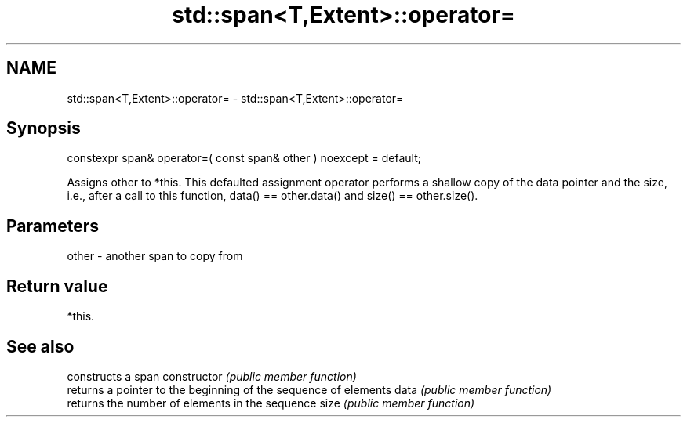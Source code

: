 .TH std::span<T,Extent>::operator= 3 "2020.03.24" "http://cppreference.com" "C++ Standard Libary"
.SH NAME
std::span<T,Extent>::operator= \- std::span<T,Extent>::operator=

.SH Synopsis

constexpr span& operator=( const span& other ) noexcept = default;

Assigns other to *this. This defaulted assignment operator performs a shallow copy of the data pointer and the size, i.e., after a call to this function, data() == other.data() and size() == other.size().

.SH Parameters


other - another span to copy from


.SH Return value

*this.

.SH See also


              constructs a span
constructor   \fI(public member function)\fP
              returns a pointer to the beginning of the sequence of elements
data          \fI(public member function)\fP
              returns the number of elements in the sequence
size          \fI(public member function)\fP




